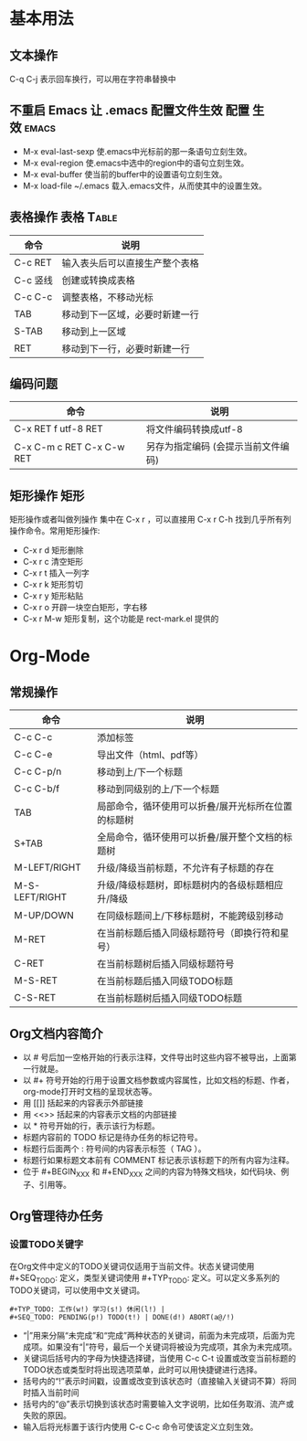 ﻿* 基本用法
** 文本操作
C-q C-j 表示回车换行，可以用在字符串替换中
** 不重启 Emacs 让 .emacs 配置文件生效				:配置:生效:emacs:
 + M-x eval-last-sexp 使.emacs中光标前的那一条语句立刻生效。
 + M-x eval-region 使.emacs中选中的region中的语句立刻生效。
 + M-x eval-buffer 使当前的buffer中的设置语句立刻生效。
 + M-x load-file ~/.emacs 载入.emacs文件，从而使其中的设置生效。
** 表格操作							   :表格:Table:
| 命令     | 说明                           |
|----------+--------------------------------|
| C-c RET  | 输入表头后可以直接生产整个表格 |
| C-c 竖线 | 创建或转换成表格               |
| C-c C-c  | 调整表格，不移动光标           |
| TAB      | 移动到下一区域，必要时新建一行 |
| S-TAB    | 移动到上一区域                 |
| RET      | 移动到下一行，必要时新建一行   |
** 编码问题
| 命令                      | 说明                                |
|---------------------------+-------------------------------------|
| C-x RET f utf-8 RET       | 将文件编码转换成utf-8               |
| C-x C-m c RET C-x C-w RET | 另存为指定编码 (会提示当前文件编码) |
** 矩形操作								 :矩形:
矩形操作或者叫做列操作 集中在 C-x r ，可以直接用 C-x r C-h 找到几乎所有列操作命令。常用矩形操作:
 + C-x r d 矩形删除 
 + C-x r c 清空矩形 
 + C-x r t 插入一列字 
 + C-x r k 矩形剪切
 + C-x r y 矩形粘贴 
 + C-x r o 开辟一块空白矩形，字右移 
 + C-x r M-w 矩形复制，这个功能是 rect-mark.el 提供的
* Org-Mode
** 常规操作
| 命令           | 说明                                                |
|----------------+-----------------------------------------------------|
| C-c C-c        | 添加标签                                            |
| C-c C-e        | 导出文件（html、pdf等）                             |
| C-c C-p/n      | 移动到上/下一个标题                                 |
| C-c C-b/f      | 移动到同级别的上/下一个标题                         |
| TAB            | 局部命令，循环使用可以折叠/展开光标所在位置的标题树 |
| S+TAB          | 全局命令，循环使用可以折叠/展开整个文档的标题树     |
| M-LEFT/RIGHT   | 升级/降级当前标题，不允许有子标题的存在             |
| M-S-LEFT/RIGHT | 升级/降级标题树，即标题树内的各级标题相应升/降级    |
| M-UP/DOWN      | 在同级标题间上/下移标题树，不能跨级别移动           |
| M-RET          | 在当前标题后插入同级标题符号（即换行符和星号）      |
| C-RET          | 在当前标题树后插入同级标题符号                      |
| M-S-RET        | 在当前标题后插入同级TODO标题                        |
| C-S-RET        | 在当前标题树后插入同级TODO标题                                                    |
** Org文档内容简介
 + 以 # 号后加一空格开始的行表示注释，文件导出时这些内容不被导出，上面第一行就是。
 + 以 #+ 符号开始的行用于设置文档参数或内容属性，比如文档的标题、作者，org-mode打开时文档的呈现状态等。
 + 用 [[]] 括起来的内容表示外部链接
 + 用 <<>> 括起来的内容表示文档的内部链接
 + 以 * 符号开始的行，表示该行为标题。
 + 标题内容前的 TODO 标记是待办任务的标记符号。
 + 标题行后面两个 : 符号间的内容表示标签（ TAG ）。
 + 标题行如果标题文本前有 COMMENT 标记表示该标题下的所有内容为注释。
 + 位于 #+BEGIN_XXX 和 #+END_XXX 之间的内容为特殊文档块，如代码块、例子、引用等。
** Org管理待办任务
*** 设置TODO关键字
    在Org文件中定义的TODO关键词仅适用于当前文件。状态关键词使用 #+SEQ_TODO: 定义，类型关键词使用 #+TYP_TODO: 定义。可以定义多系列的TODO关键词，可以使用中文关键词。
#+BEGIN_EXAMPLE
    #+TYP_TODO: 工作(w!) 学习(s!) 休闲(l!) |
    #+SEQ_TODO: PENDING(p!) TODO(t!) | DONE(d!) ABORT(a@/!)
#+END_EXAMPLE
 + “|”用来分隔“未完成”和“完成”两种状态的关键词，前面为未完成项，后面为完成项。如果没有“|”符号，最后一个关键词将被设为完成项，其余为未完成项。
 + 关键词后括号内的字母为快捷选择键，当使用 C-c C-t 设置或改变当前标题的TODO状态或类型时将出现选项菜单，此时可以用快捷键进行选择。
 + 括号内的“!”表示时间戳，设置或改变到该状态时（直接输入关键词不算）将同时插入当前时间
 + 括号内的“@”表示切换到该状态时需要输入文字说明，比如任务取消、流产或失败的原因。
 + 输入后将光标置于该行内使用 C-c C-c 命令可使该定义立刻生效。
